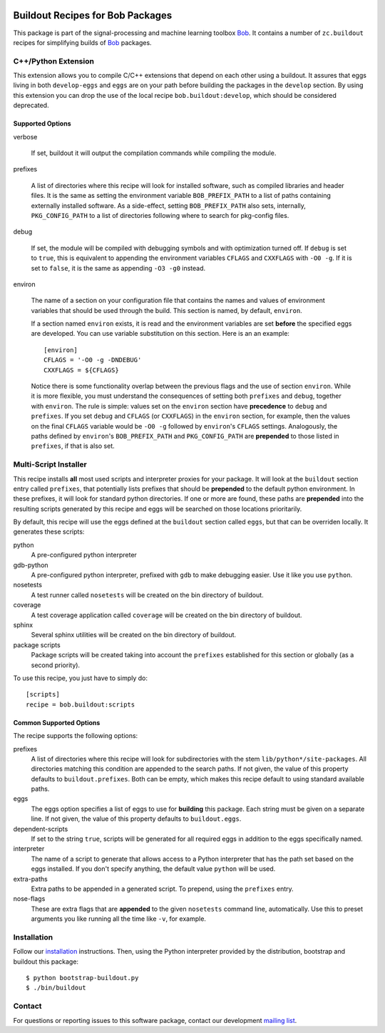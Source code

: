 .. vim: set fileencoding=utf-8 :
.. Thu 30 Jan 08:46:53 2014 CET

.. image:: http://img.shields.io/badge/docs-stable-yellow.png
   :target: http://pythonhosted.org/bob.buildout/index.html
.. image:: http://img.shields.io/badge/docs-latest-orange.png
   :target: https://www.idiap.ch/software/bob/docs/latest/bob/bob.buildout/master/index.html
.. image:: https://gitlab.idiap.ch/bob/bob.buildout/badges/v2.1.2/build.svg
   :target: https://gitlab.idiap.ch/bob/bob.buildout/commits/v2.1.2
.. image:: https://img.shields.io/badge/gitlab-project-0000c0.svg
   :target: https://gitlab.idiap.ch/bob/bob.buildout
.. image:: http://img.shields.io/pypi/v/bob.buildout.png
   :target: https://pypi.python.org/pypi/bob.buildout
.. image:: http://img.shields.io/pypi/dm/bob.buildout.png
   :target: https://pypi.python.org/pypi/bob.buildout


===================================
 Buildout Recipes for Bob Packages
===================================

This package is part of the signal-processing and machine learning toolbox
Bob_. It contains a number of ``zc.buildout`` recipes for simplifying builds of
Bob_ packages.


C++/Python Extension
--------------------

This extension allows you to compile C/C++ extensions that depend on each other
using a buildout. It assures that eggs living in both ``develop-eggs`` and
``eggs`` are on your path before building the packages in the ``develop``
section. By using this extension you can drop the use of the local recipe
``bob.buildout:develop``, which should be considered deprecated.


Supported Options
=================

verbose

  If set, buildout it will output the compilation commands while compiling the
  module.

prefixes

  A list of directories where this recipe will look for installed software,
  such as compiled libraries and header files. It is the same as setting the
  environment variable ``BOB_PREFIX_PATH`` to a list of paths containing
  externally installed software. As a side-effect, setting ``BOB_PREFIX_PATH``
  also sets, internally, ``PKG_CONFIG_PATH`` to a list of directories following
  where to search for pkg-config files.

debug

  If set, the module will be compiled with debugging symbols and with
  optimization turned off. If ``debug`` is set to ``true``, this is equivalent
  to appending the environment variables ``CFLAGS`` and ``CXXFLAGS`` with ``-O0
  -g``. If it is set to ``false``, it is the same as appending ``-O3 -g0``
  instead.

environ

  The name of a section on your configuration file that contains the names and
  values of environment variables that should be used through the build. This
  section is named, by default, ``environ``.

  If a section named ``environ`` exists, it is read and the environment
  variables are set **before** the specified eggs are developed. You can use
  variable substitution on this section. Here is an an example::

    [environ]
    CFLAGS = '-O0 -g -DNDEBUG'
    CXXFLAGS = ${CFLAGS}

  Notice there is some functionality overlap between the previous flags and the
  use of section ``environ``. While it is more flexible, you must understand
  the consequences of setting both ``prefixes`` and ``debug``, together with
  ``environ``. The rule is simple: values set on the ``environ`` section have
  **precedence** to ``debug`` and ``prefixes``. If you set ``debug`` and
  ``CFLAGS`` (or ``CXXFLAGS``) in the ``environ`` section, for example, then
  the values on the final ``CFLAGS`` variable would be ``-O0 -g`` followed by
  ``environ``'s ``CFLAGS`` settings. Analogously, the paths defined by
  ``environ``'s ``BOB_PREFIX_PATH`` and ``PKG_CONFIG_PATH`` are **prepended**
  to those listed in ``prefixes``, if that is also set.


Multi-Script Installer
----------------------

This recipe installs **all** most used scripts and interpreter proxies for your
package. It will look at the ``buildout`` section entry called ``prefixes``,
that potentially lists prefixes that should be **prepended** to the default
python environment. In these prefixes, it will look for standard python
directories. If one or more are found, these paths are **prepended** into
the resulting scripts generated by this recipe and eggs will be searched on
those locations prioritarily.

By default, this recipe will use the eggs defined at the ``buildout`` section
called ``eggs``, but that can be overriden locally. It generates these scripts:

python
  A pre-configured python interpreter

gdb-python
  A pre-configured python interpreter, prefixed with ``gdb`` to make debugging
  easier. Use it like you use ``python``.

nosetests
  A test runner called ``nosetests`` will be created on the bin directory of
  buildout.

coverage
  A test coverage application called ``coverage`` will be created on the bin
  directory of buildout.

sphinx
  Several sphinx utilities will be created on the bin directory of buildout.

package scripts
  Package scripts will be created taking into account the ``prefixes``
  established for this section or globally (as a second priority).

To use this recipe, you just have to simply do::

  [scripts]
  recipe = bob.buildout:scripts


Common Supported Options
========================

The recipe supports the following options:

prefixes
  A list of directories where this recipe will look for subdirectories with
  the stem ``lib/python*/site-packages``. All directories matching this
  condition are appended to the search paths. If not given, the value of this
  property defaults to ``buildout.prefixes``. Both can be empty, which makes
  this recipe default to using standard available paths.

eggs
  The eggs option specifies a list of eggs to use for **building** this
  package. Each string must be given on a separate line. If not given, the
  value of this property defaults to ``buildout.eggs``.

dependent-scripts
  If set to the string ``true``, scripts will be generated for all required
  eggs in addition to the eggs specifically named.

interpreter
  The name of a script to generate that allows access to a Python interpreter
  that has the path set based on the eggs installed. If you don't specify
  anything, the default value ``python`` will be used.

extra-paths
  Extra paths to be appended in a generated script. To prepend, using the
  ``prefixes`` entry.

nose-flags
  These are extra flags that are **appended** to the given ``nosetests``
  command line, automatically. Use this to preset arguments you like running
  all the time like ``-v``, for example.


Installation
------------

Follow our `installation`_ instructions. Then, using the Python interpreter
provided by the distribution, bootstrap and buildout this package::

  $ python bootstrap-buildout.py
  $ ./bin/buildout


Contact
-------

For questions or reporting issues to this software package, contact our
development `mailing list`_.


.. Place your references here:
.. _bob: https://www.idiap.ch/software/bob
.. _installation: https://gitlab.idiap.ch/bob/bob/wikis/Installation
.. _mailing list: https://groups.google.com/forum/?fromgroups#!forum/bob-devel
